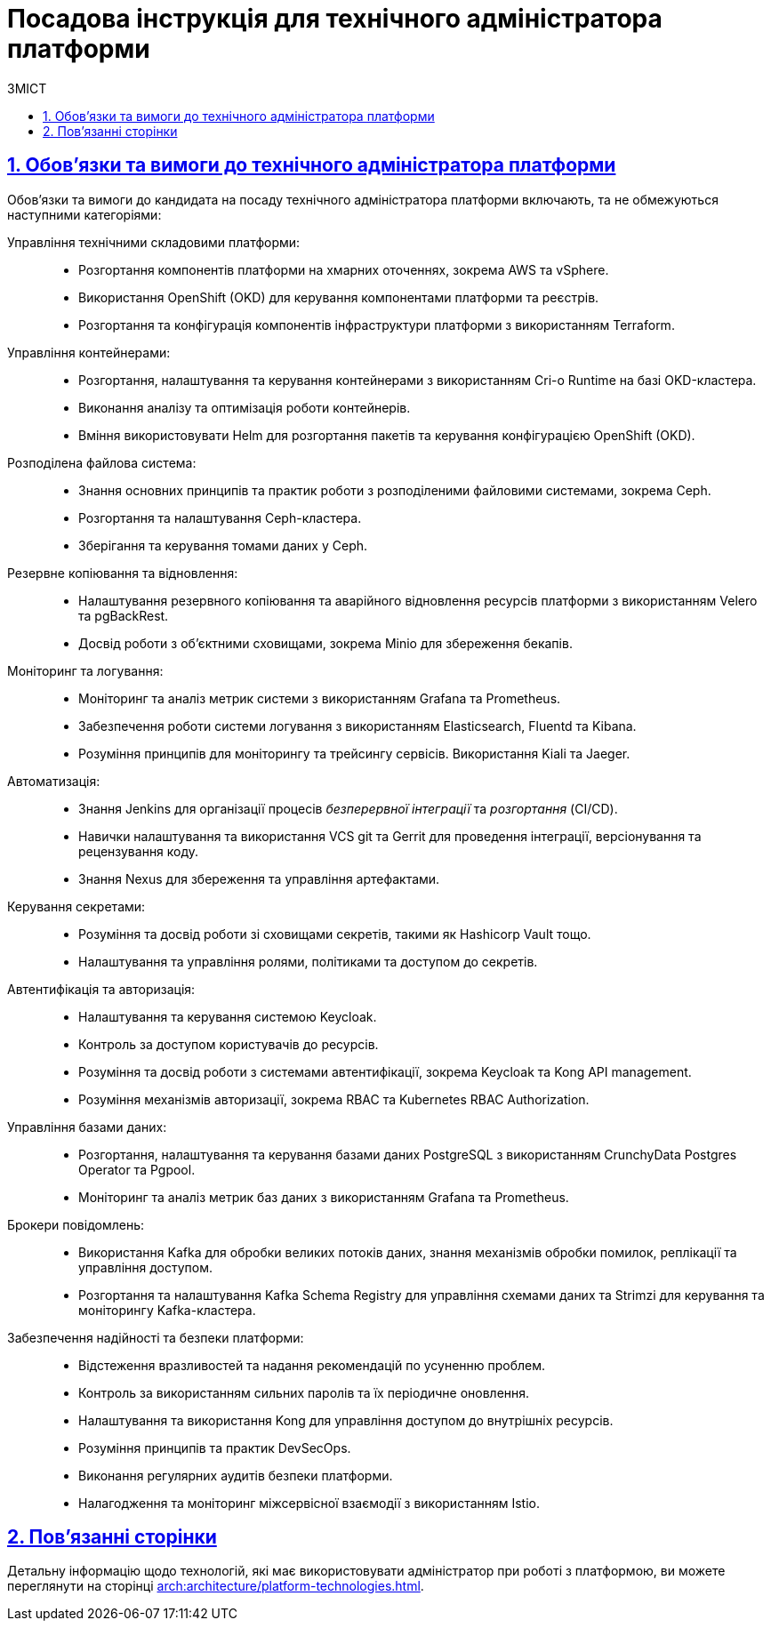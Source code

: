 :toc-title: ЗМІСТ
:toc: auto
:toclevels: 5
:experimental:
:important-caption:     ВАЖЛИВО
:note-caption:          ПРИМІТКА
:tip-caption:           ПІДКАЗКА
:warning-caption:       ПОПЕРЕДЖЕННЯ
:caution-caption:       УВАГА
:example-caption:           Приклад
:figure-caption:            Зображення
:table-caption:             Таблиця
:appendix-caption:          Додаток
:sectnums:
:sectnumlevels: 5
:sectanchors:
:sectlinks:
:partnums:

= Посадова інструкція для технічного адміністратора платформи

== Обов'язки та вимоги до технічного адміністратора платформи

Обов'язки та вимоги до кандидата на посаду технічного адміністратора платформи включають, та не обмежуються наступними категоріями:

Управління технічними складовими платформи: ::

* Розгортання компонентів платформи на хмарних оточеннях, зокрема AWS та vSphere.
* Використання OpenShift (OKD) для керування компонентами платформи та реєстрів.
* Розгортання та конфігурація компонентів інфраструктури платформи з використанням Terraform.

Управління контейнерами: ::

* Розгортання, налаштування та керування контейнерами з використанням Cri-o Runtime на базі OKD-кластера.
* Виконання аналізу та оптимізація роботи контейнерів.
* Вміння використовувати Helm для розгортання пакетів та керування конфігурацією OpenShift (OKD).

Розподілена файлова система: ::

* Знання основних принципів та практик роботи з розподіленими файловими системами, зокрема Ceph.
* Розгортання та налаштування Ceph-кластера.
* Зберігання та керування томами даних у Ceph.

Резервне копіювання та відновлення: ::

* Налаштування резервного копіювання та аварійного відновлення ресурсів платформи з використанням Velero та pgBackRest.
* Досвід роботи з об'єктними сховищами, зокрема Minio для збереження бекапів.

Моніторинг та логування: ::

* Моніторинг та аналіз метрик системи з використанням Grafana та Prometheus.
* Забезпечення роботи системи логування з використанням Elasticsearch, Fluentd та Kibana.
* Розуміння принципів для моніторингу та трейсингу сервісів. Використання Kiali та Jaeger.

Автоматизація: ::

* Знання Jenkins для організації процесів _безперервної інтеграції_ та _розгортання_ (CI/CD).
* Навички налаштування та використання VCS git та Gerrit для проведення інтеграції, версіонування та рецензування коду.
* Знання Nexus для збереження та управління артефактами.

Керування секретами: ::

* Розуміння та досвід роботи зі сховищами секретів, такими як Hashicorp Vault тощо.
* Налаштування та управління ролями, політиками та доступом до секретів.

Автентифікація та авторизація: ::

* Налаштування та керування системою Keycloak.
* Контроль за доступом користувачів до ресурсів.
* Розуміння та досвід роботи з системами автентифікації, зокрема Keycloak та Kong API management.
* Розуміння механізмів авторизації, зокрема RBAC та Kubernetes RBAC Authorization.

Управління базами даних: ::

* Розгортання, налаштування та керування базами даних PostgreSQL з використанням CrunchyData Postgres Operator та Pgpool.
* Моніторинг та аналіз метрик баз даних з використанням Grafana та Prometheus.

Брокери повідомлень: ::

* Використання Kafka для обробки великих потоків даних, знання механізмів обробки помилок, реплікації та управління доступом.
* Розгортання та налаштування Kafka Schema Registry для управління схемами даних та Strimzi для керування та моніторингу Kafka-кластера.

Забезпечення надійності та безпеки платформи: ::

* Відстеження вразливостей та надання рекомендацій по усуненню проблем.
* Контроль за використанням сильних паролів та їх періодичне оновлення.
* Налаштування та використання Kong для управління доступом до внутрішніх ресурсів.
* Розуміння принципів та практик DevSecOps.
* Виконання регулярних аудитів безпеки платформи.
* Налагодження та моніторинг міжсервісної взаємодії з використанням Istio.

== Пов'язанні сторінки

Детальну інформацію щодо технологій, які має використовувати адміністратор при роботі з платформою, ви можете переглянути на сторінці xref:arch:architecture/platform-technologies.adoc[].

////

== Вимоги

== Освіта

Вища технічна освіта, наприклад, диплом бакалавра чи магістра з комп'ютерних наук, інформаційної безпеки чи інженерії програмного забезпечення.